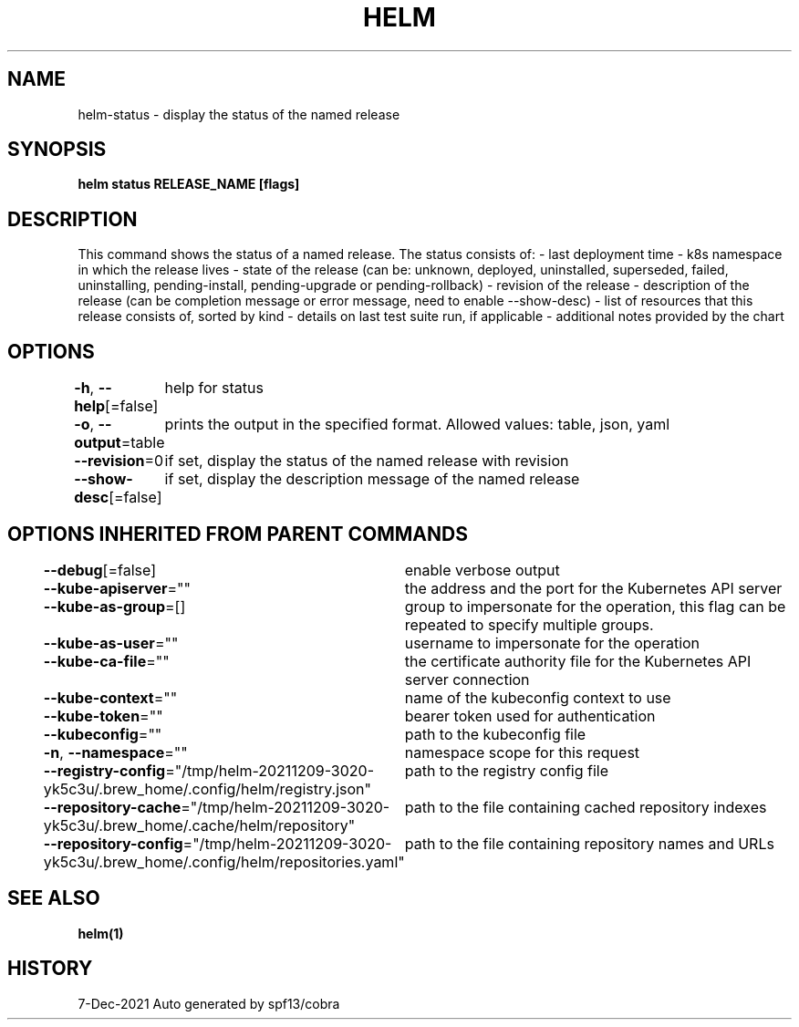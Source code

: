 .nh
.TH "HELM" "1" "Dec 2021" "Auto generated by spf13/cobra" ""

.SH NAME
.PP
helm\-status \- display the status of the named release


.SH SYNOPSIS
.PP
\fBhelm status RELEASE\_NAME [flags]\fP


.SH DESCRIPTION
.PP
This command shows the status of a named release.
The status consists of:
\- last deployment time
\- k8s namespace in which the release lives
\- state of the release (can be: unknown, deployed, uninstalled, superseded, failed, uninstalling, pending\-install, pending\-upgrade or pending\-rollback)
\- revision of the release
\- description of the release (can be completion message or error message, need to enable \-\-show\-desc)
\- list of resources that this release consists of, sorted by kind
\- details on last test suite run, if applicable
\- additional notes provided by the chart


.SH OPTIONS
.PP
\fB\-h\fP, \fB\-\-help\fP[=false]
	help for status

.PP
\fB\-o\fP, \fB\-\-output\fP=table
	prints the output in the specified format. Allowed values: table, json, yaml

.PP
\fB\-\-revision\fP=0
	if set, display the status of the named release with revision

.PP
\fB\-\-show\-desc\fP[=false]
	if set, display the description message of the named release


.SH OPTIONS INHERITED FROM PARENT COMMANDS
.PP
\fB\-\-debug\fP[=false]
	enable verbose output

.PP
\fB\-\-kube\-apiserver\fP=""
	the address and the port for the Kubernetes API server

.PP
\fB\-\-kube\-as\-group\fP=[]
	group to impersonate for the operation, this flag can be repeated to specify multiple groups.

.PP
\fB\-\-kube\-as\-user\fP=""
	username to impersonate for the operation

.PP
\fB\-\-kube\-ca\-file\fP=""
	the certificate authority file for the Kubernetes API server connection

.PP
\fB\-\-kube\-context\fP=""
	name of the kubeconfig context to use

.PP
\fB\-\-kube\-token\fP=""
	bearer token used for authentication

.PP
\fB\-\-kubeconfig\fP=""
	path to the kubeconfig file

.PP
\fB\-n\fP, \fB\-\-namespace\fP=""
	namespace scope for this request

.PP
\fB\-\-registry\-config\fP="/tmp/helm\-20211209\-3020\-yk5c3u/.brew\_home/.config/helm/registry.json"
	path to the registry config file

.PP
\fB\-\-repository\-cache\fP="/tmp/helm\-20211209\-3020\-yk5c3u/.brew\_home/.cache/helm/repository"
	path to the file containing cached repository indexes

.PP
\fB\-\-repository\-config\fP="/tmp/helm\-20211209\-3020\-yk5c3u/.brew\_home/.config/helm/repositories.yaml"
	path to the file containing repository names and URLs


.SH SEE ALSO
.PP
\fBhelm(1)\fP


.SH HISTORY
.PP
7\-Dec\-2021 Auto generated by spf13/cobra
